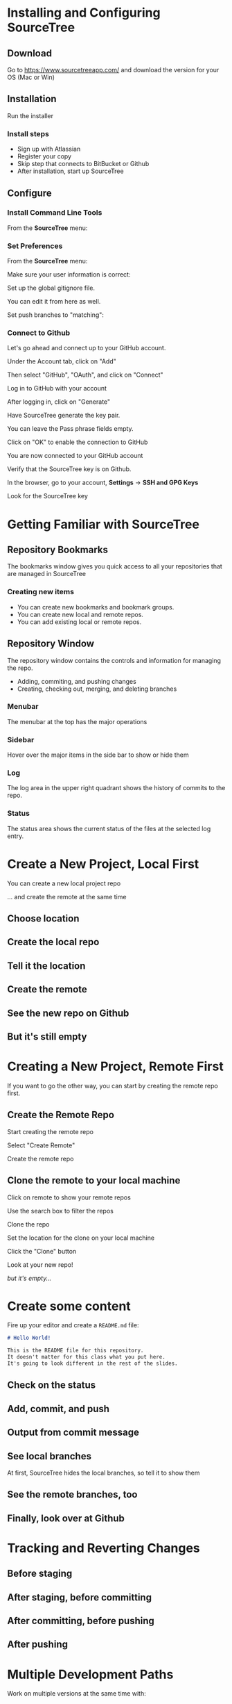 #+OPTIONS: reveal_center:t reveal_progress:t reveal_history:t reveal_control:t reveal_title_slide:nil
#+OPTIONS: reveal_rolling_links:t reveal_keyboard:t reveal_overview:t num:nil toc:nil
#+REVEAL_ROOT: https://cdnjs.cloudflare.com/ajax/libs/reveal.js/3.5.0/
#+REVEAL_THEME: moon
#+REVEAL_EXTRA_CSS: moon-extras.css
#+REVEAL_TRANS: none
#+REVEAL_HEAD_PREAMBLE: <meta name="description" content="GDI Class Falling in Love With Git 2.0">
#+REVEAL_POSTAMBLE: <div> Created by Tamara Temple &lt;tamara@tamouse.org&gt; </div>
#+REVEAL_PLUGINS: (markdown notes highlight)
#+HTML_DOCTYPE: <!DOCTYPE html>
#+HTML_HEAD: <link rel="stylesheet" href="non-reveal.css">

* Installing and Configuring SourceTree
** Download

   Go to https://www.sourcetreeapp.com/ and download the version for
   your OS (Mac or Win)

** Installation

   Run the installer

*** Install steps

    - Sign up with Atlassian
    - Register your copy
    - Skip step that connects to BitBucket or Github
    - After installation, start up SourceTree

** Configure
*** Install Command Line Tools

    From the *SourceTree* menu:

    #+BEGIN_EXPORT html
    <img src="images/sourcetree/install-command-line-tools.png" class=""
         alt="Install Sourcetree Command Line Tools" />
    #+END_EXPORT

*** Set Preferences

    From the *SourceTree* menu:

    #+BEGIN_EXPORT html
    <img src="images/sourcetree/preferences.png" class=""
         alt="Open SourceTree Preferences" />
    #+END_EXPORT

    #+REVEAL: split

    Make sure your user information is correct:

    #+BEGIN_EXPORT html
      <img src="images/sourcetree/set-user-info.png"
           class="" alt="Set your user info" />
    #+END_EXPORT

    #+REVEAL: split

    Set up the global gitignore file.

    #+BEGIN_EXPORT html
      <img src="images/sourcetree/set-global-gitignore.png"
           alt="Set the global gitignore file" />
    #+END_EXPORT

    You can edit it from here as well.

    #+REVEAL: split

    Set push branches to "matching":


    #+BEGIN_EXPORT html
    <img src="images/sourcetree/push-branches-matching.png"
         alt="Set push branches to matching" />
    #+END_EXPORT


*** Connect to Github

    Let's go ahead and connect up to your GitHub account.

    #+REVEAL: split

    Under the Account tab, click on "Add"

    #+BEGIN_EXPORT html
    <img src="images/sourcetree/github/01-add-github-account.png" />
    #+END_EXPORT

    #+REVEAL: split

    Then select "GitHub", "OAuth", and click on "Connect"

    #+BEGIN_EXPORT html
    <img src="images/sourcetree/github/02-connecting-to-github.png" />
    #+END_EXPORT

    #+REVEAL: split

    Log in to GitHub with your account

    #+BEGIN_EXPORT html
    <img src="images/sourcetree/github/03-log-in-to-github.png" />
    #+END_EXPORT

    #+REVEAL: split

    After logging in, click on "Generate"

    #+BEGIN_EXPORT html
    <img src="images/sourcetree/github/04-generate-the-key.png" />
    #+END_EXPORT

    #+REVEAL: split

    Have SourceTree generate the key pair.

    You can leave the Pass phrase fields empty.

    #+BEGIN_EXPORT html
    <img src="images/sourcetree/github/05-create-the-key.png" />
    #+END_EXPORT

    #+REVEAL: split

    Click on "OK" to enable the connection to GitHub

    #+BEGIN_EXPORT html
    <img src="images/sourcetree/github/06-enable-account.png" />
    #+END_EXPORT

    #+REVEAL: split

    You are now connected to your GitHub account

    #+BEGIN_EXPORT html
    <img src="images/sourcetree/github/07-github-account-connected.png" />
    #+END_EXPORT
    #+REVEAL: split

    Verify that the SourceTree key is on Github.

    In the browser, go to your account, *Settings* -> *SSH and GPG
    Keys*

    Look for the SourceTree key

    #+BEGIN_EXPORT html
    <img src="images/sourcetree/github/08-verify-key-on-github.com.png" />
    #+END_EXPORT

* Getting Familiar with SourceTree
** Repository Bookmarks

   The bookmarks window gives you quick access to all your
   repositories that are managed in SourceTree

   #+BEGIN_EXPORT html
   <img src="images/sourcetree/bookmarks-window.png" class="" alt="" />
   #+END_EXPORT

*** Creating new items

    - You can create new bookmarks and bookmark groups.
    - You can create new local and remote repos.
    - You can add existing local or remote repos.

    #+BEGIN_EXPORT html
    <img src="images/sourcetree/bookmarks-new-button.png" class="" alt="" />
    #+END_EXPORT


** Repository Window
   The repository window contains the controls and information for
   managing the repo.

   - Adding, commiting, and pushing changes
   - Creating, checking out, merging, and deleting branches

   #+REVEAL: split

   #+BEGIN_EXPORT html
   <img src="images/sourcetree/repo-window.png" class="" alt="" />
   #+END_EXPORT


*** Menubar

    The menubar at the top has the major operations

    #+BEGIN_EXPORT html
    <img src="images/sourcetree/menubar.png">
    #+END_EXPORT

*** Sidebar
    Hover over the major items in the side bar to show or hide them

    #+BEGIN_EXPORT html
    <img src="images/sourcetree/sidebar.png" style="max-height: 60vh;">
    #+END_EXPORT

*** Log

    The log area in the upper right quadrant shows the history of
    commits to the repo.

    #+BEGIN_EXPORT html
    <img src="images/sourcetree/log-area.png" class="" alt="" />
    #+END_EXPORT

*** Status

    The status area shows the current status of the files at the
    selected log entry.

    #+BEGIN_EXPORT html
    <img src="images/sourcetree/status-area.png" class="" alt="" />
    #+END_EXPORT

* Create a New Project, Local First

  You can create a new local project repo

  ... and create the remote at the same time

** Choose location

   #+BEGIN_EXPORT html
   <img src="images/sourcetree/new-repo-local-first/01-choose-location-for-bookmark.png" class="" alt="" />
   #+END_EXPORT

** Create the local repo

   #+BEGIN_EXPORT html
      <img src="images/sourcetree/new-repo-local-first/02-create-the-local-repo.png" class="" alt="" />
   #+END_EXPORT

** Tell it the location

   #+BEGIN_EXPORT html
   <img src="images/sourcetree/new-repo-local-first/03-tell-it-the-location.png" class="" alt="" />
   #+END_EXPORT


** Create the remote

   #+BEGIN_EXPORT html
   <img src="images/sourcetree/new-repo-local-first/04-create-the-remote-repo.png" class="" alt="" />
   #+END_EXPORT


** See the new repo on Github

   #+BEGIN_EXPORT html
   <img src="images/sourcetree/new-repo-local-first/05-new-repo-on-github.png" class="" alt="" />
   #+END_EXPORT

** But it's still empty

   #+BEGIN_EXPORT html
   <img src="images/sourcetree/new-repo-local-first/06-but-its-still-empty.png" class="" alt="" />
   #+END_EXPORT

* Creating a New Project, Remote First

  If you want to go the other way, you can start by creating the
  remote repo first.

** Create the Remote Repo

   #+REVEAL: split

   Start creating the remote repo

   #+BEGIN_EXPORT html
   <img src="images/sourcetree/new-repo-remote-first//01-click-new-repository.png" >
   #+END_EXPORT

   #+REVEAL: split

   Select "Create Remote"

   #+BEGIN_EXPORT html
   <img src="images/sourcetree/new-repo-remote-first//02-select-create-remote.png">
   #+END_EXPORT

   #+REVEAL: split

   Create the remote repo

   #+BEGIN_EXPORT html
   <img src="images/sourcetree/new-repo-remote-first//03-create-the-remote-repo.png">
   #+END_EXPORT

** Clone the remote to your local machine

   Click on remote to show your remote repos

   #+BEGIN_EXPORT html
   <img src="images/sourcetree/new-repo-remote-first//04-click-on-remote.png" >
   #+END_EXPORT

   #+REVEAL: split

   Use the search box to filter the repos

   #+BEGIN_EXPORT html
   <img src="images/sourcetree/new-repo-remote-first//05-search-for-repo.png" >
   #+END_EXPORT

   #+REVEAL: split

   Clone the repo

   #+BEGIN_EXPORT html
   <img src="images/sourcetree/new-repo-remote-first//06-clone-repo.png" >
   #+END_EXPORT

   #+REVEAL: split

   Set the location for the clone on your local machine

   #+BEGIN_EXPORT html
   <img src="images/sourcetree/new-repo-remote-first//07-set-location.png">
   #+END_EXPORT

   #+REVEAL: split

   Click the "Clone" button

   #+BEGIN_EXPORT html
   <img src="images/sourcetree/new-repo-remote-first//08-click-clone.png" >
   #+END_EXPORT

   #+REVEAL: split

   Look at your new repo!

   #+BEGIN_EXPORT html
   <img src="images/sourcetree/new-repo-remote-first//09-new-repo.png" style="max-height: 50vh; ">
   #+END_EXPORT

   #+ATTR_REVEAL: :frag (fade-in)
   /but it's empty.../

* Create some content

  Fire up your editor and create a ~README.md~ file:

  #+BEGIN_SRC markdown
    # Hello World!

    This is the README file for this repository.
    It doesn't matter for this class what you put here.
    It's going to look different in the rest of the slides.

  #+END_SRC

** Check on the status

   #+BEGIN_EXPORT html
   <img src="images/sourcetree/new-repo-local-first/07-created-some-new-content.png" class="" alt="" />
   #+END_EXPORT

** Add, commit, and push

   #+BEGIN_EXPORT html
   <img src="images/sourcetree/new-repo-local-first/08-add-commit-and-push.png" class="" alt="" />
   #+END_EXPORT


** Output from commit message

   #+BEGIN_EXPORT html
   <img src="images/sourcetree/new-repo-local-first/09-output-from-initial-commit.png" class="" alt="" />
   #+END_EXPORT

** See local branches

   At first, SourceTree hides the local branches, so tell it to show
   them

   #+BEGIN_EXPORT html
   <img src="images/sourcetree/new-repo-local-first/10-see-local-branches.png" class="" alt="" />
   #+END_EXPORT

** See the remote branches, too

   #+BEGIN_EXPORT html
   <img src="images/sourcetree/new-repo-local-first/11-see-remote-branches.png" class="" alt="" />
   #+END_EXPORT


** Finally, look over at Github

   #+BEGIN_EXPORT html
   <img src="images/sourcetree/new-repo-local-first/12-back-on-github-first-commt.png" class="" alt="" />
   #+END_EXPORT



* Tracking and Reverting Changes
** Before staging
** After staging, before committing
** After committing, before pushing
** After pushing

* Multiple Development Paths

  Work on multiple versions at the same time with:

  #+ATTR_REVEAL: :frag (fade-in)
  - Branching
  - Merging


  #+REVEAL: split

  Creating a new branch to work on a feature or bug,

  #+BEGIN_EXPORT html
  <img src="images/gitcats/cat-feature-branch.small.jpg"
       class="img-responsive"
       alt=""/>
  #+END_EXPORT

  and then merge it back into the regular development branch


** Branching

   To make a new branch from an existing branch, click the "Branch"
   button:

   #+BEGIN_EXPORT html
   <img src="images/sourcetree/branch-button.png" class=""
        alt="SourceTree branch button" />
   #+END_EXPORT

*** Give the branch a name

    In the dialog, enter the new branch name:

    #+BEGIN_EXPORT html
    <img src="images/sourcetree/new-branch-name.png" class=""
         alt="Entering the new branch name" />
    #+END_EXPORT

    Leave the "Working copy parent" and "Checkout new branch" options selected.

*** Create the new branch

    Press then "Create Branch" button.

    #+BEGIN_EXPORT html
    <img src="images/sourcetree/branching-and-merging/01-create-new-branch.png" class="" alt="" />
    #+END_EXPORT

*** Your new branch

    In SourceTree, the current working branch is highlighted.

    #+BEGIN_EXPORT html
    <img src="images/sourcetree/branching-and-merging/02-new-branch-highlighted.png" class="" alt="" />
    #+END_EXPORT

*** Make some changes

    After you make some changes, SourcTree reports uncommitted changes

    #+BEGIN_EXPORT html
    <img src="images/sourcetree/branching-and-merging/03-uncommited-changes.png" class="" alt="" />
    #+END_EXPORT

*** See the pending changes

    #+BEGIN_EXPORT html
    <img src="images/sourcetree/branching-and-merging/04-pending-changes.png" class="" alt="" />
    #+END_EXPORT

*** Stage the changes

    Select the checkbox next to the changes you want to stage (or all)

    #+BEGIN_EXPORT html
    <img src="images/sourcetree/branching-and-merging/05-stage-changes.png" class="" alt="" />
    #+END_EXPORT

*** Commit the changes

    Click on "Commit" to start the commit proess

    #+BEGIN_EXPORT html
    <img src="images/sourcetree/branching-and-merging/06-commit-changes.png" class="" alt="" />
    #+END_EXPORT

*** Review, comment, and commit

    Review the changes, add a commit message, and commit.

    #+BEGIN_EXPORT html
    <img src="images/sourcetree/branching-and-merging/07-commit-message.png" class="" alt="" />
    #+END_EXPORT

    Check the "Push" checkbox to also peform the push to the remote

*** Output from push

    #+BEGIN_EXPORT html
    <img src="images/sourcetree/branching-and-merging/08-push-output.png" class="" alt="" />
    #+END_EXPORT

*** After the commit and push

    #+BEGIN_EXPORT html
    <img src="images/sourcetree/branching-and-merging/09-after-commit-and-push.png" class="" alt="" />
    #+END_EXPORT

** Merging

   #+ATTR_REVEAL: :frag (fade-in)
   - When you're finished working in the development branch, you'll
     want  to merge those changes with the master branch.
   - Since the master branch may have also been updated, you need to
     first pull changes to master and merge with your development
     branch.
   - Resolve any conflicts that may arise.
   - Finally, Merge your development branch with master.

*** Set up a conflict with master

    Edit the ~README.md~ file

    #+BEGIN_EXPORT html
    <img src="images/sourcetree/branching-and-merging/10-changing-the-readme-in-new-branch.png" class="" alt="" />
    #+END_EXPORT

*** Commit the update, but don't push

    #+BEGIN_EXPORT html
    <img src="images/sourcetree/branching-and-merging/11-commit-update-but-dont-push.png" class="" alt="" />
    #+END_EXPORT

** Set up a conflict to resolve

*** Checkout master

    #+BEGIN_EXPORT html
    <img src="images/sourcetree/branching-and-merging/12-checkout-master.png" class="" alt="" />
    #+END_EXPORT

    Edit the ~README.md~ file in master

*** See the uncommitted changes

    #+BEGIN_EXPORT html
    <img src="images/sourcetree/branching-and-merging/13-uncommited-changes-in-master-branch.png" class="" alt="" />
    #+END_EXPORT

*** Commit and push changes in master

    #+BEGIN_EXPORT html
    <img src="images/sourcetree/branching-and-merging/14-commit-and-push-changes-on-master.png" class="" alt="" />
    #+END_EXPORT

*** Check out the new branch again

    #+BEGIN_EXPORT html
    <img src="images/sourcetree/branching-and-merging/15-checkout-new-branch-again.png" class="" alt="" />
    #+END_EXPORT

*** CONFLICT SET UP!

    The ~README.md~ file is changed in both the master and new
    branches

    - these changes cannot be resolved automatically

*** Now back to the regularly scheduled program

** Updating new branch with changes from master

*** Merge master into the new branch

    #+BEGIN_EXPORT html
    <img src="images/sourcetree/branching-and-merging/16-merge-master-into-new-branch.png" class="" alt="" />
    #+END_EXPORT

*** Confirm the merge

    #+BEGIN_EXPORT html
    <img src="images/sourcetree/branching-and-merging/17-confirm-merge.png" class="" alt="" />
    #+END_EXPORT

*** Merge result output

    #+BEGIN_EXPORT html
    <img src="images/sourcetree/branching-and-merging/18-merge-result-output.png" class="" alt="" />
    #+END_EXPORT

*** Merge conflict warning

    #+BEGIN_EXPORT html
    <img src="images/sourcetree/branching-and-merging/19-merge-conflict-warning.png" class="" alt="" />
    #+END_EXPORT

*** Merge conflicts visible in repo status

    #+BEGIN_EXPORT html
    <img src="images/sourcetree/branching-and-merging/20-merge-conflicts-in-repo.png" class="" alt="" />
    #+END_EXPORT

** Resolving Merge Conflicts

*** Prepare to resolve conflict

    #+BEGIN_EXPORT html
    <img src="images/sourcetree/branching-and-merging/21-prepare-to-resolve-conflicts.png" class="" alt="" />
    #+END_EXPORT

*** Launch merge tool
    #+BEGIN_EXPORT html
    <img src="images/sourcetree/branching-and-merging/22-launch-merge-tool.png" class="" alt="" />
    #+END_EXPORT

*** Merge choices
    #+BEGIN_EXPORT html
    <img src="images/sourcetree/branching-and-merging/23-merge-choices.png" class="" alt="" />
    #+END_EXPORT

*** Fix changes in editor
    #+BEGIN_EXPORT html
    <img src="images/sourcetree/branching-and-merging/24-see-changes-in-editor.png" class="" alt="" />
    #+END_EXPORT

*** Edit the file to resolve changes
    #+BEGIN_EXPORT html
    <img src="images/sourcetree/branching-and-merging/25-edit-the-file-to-resolve-conflicts.png" class="" alt="" />
    #+END_EXPORT

*** Mark the file resolved
    #+BEGIN_EXPORT html
    <img src="images/sourcetree/branching-and-merging/25-mark-resolved.png" class="" alt="" />
    #+END_EXPORT

*** Complete the merge
    #+BEGIN_EXPORT html
    <img src="images/sourcetree/branching-and-merging/26-complete-merge.png" class="" alt="" />
    #+END_EXPORT

*** Commit to complete the merge
    #+BEGIN_EXPORT html
    <img src="images/sourcetree/branching-and-merging/27-complete-merge-commit.png" class="" alt="" />
    #+END_EXPORT

*** Push all the commits
    #+BEGIN_EXPORT html
    <img src="images/sourcetree/branching-and-merging/28-push-all-commits.png" class="" alt="" />
    #+END_EXPORT

*** Push dialog
    #+BEGIN_EXPORT html
    <img src="images/sourcetree/branching-and-merging/29-push-dialog.png" class="" alt="" />
    #+END_EXPORT

** Merge the new branch into master

*** Over on GitHub...

    #+BEGIN_EXPORT html
    <img src="images/sourcetree/branching-and-merging/30-how-things-look-on-github.png" class="" alt="" />
    #+END_EXPORT

*** Create a Pull Request
    #+BEGIN_EXPORT html
    <img src="images/sourcetree/branching-and-merging/31-create-a-pr-on-github.png" class="" alt="" />
    #+END_EXPORT

*** PR Dialog
    #+BEGIN_EXPORT html
    <img src="images/sourcetree/branching-and-merging/32-pull-request-dialog.png" class="" alt="" />
    #+END_EXPORT

*** PR View
    #+BEGIN_EXPORT html
    <img src="images/sourcetree/branching-and-merging/33-pull-request.png" class="" alt="" />
    #+END_EXPORT

*** PR Files Diff
    #+BEGIN_EXPORT html
    <img src="images/sourcetree/branching-and-merging/34-pull-request-files-diff.png" class="" alt="" />
    #+END_EXPORT

*** Merge PR Button
    #+BEGIN_EXPORT html
    <img src="images/sourcetree/branching-and-merging/35-click-button-to-merge.png" class="" alt="" />
    #+END_EXPORT

*** Complete the merge
    #+BEGIN_EXPORT html
    <img src="images/sourcetree/branching-and-merging/36-complete-merge-of-pull-request.png" class="" alt="" />
    #+END_EXPORT

*** Success!
    #+BEGIN_EXPORT html
    <img src="images/sourcetree/branching-and-merging/37-successful-merge.png" class="" alt="" />
    #+END_EXPORT

** Updating the Local Master

*** Checkout local master
    #+BEGIN_EXPORT html
    <img src="images/sourcetree/branching-and-merging/38-checkout-local-master.png" class="" alt="" />
    #+END_EXPORT

*** Pull changes from remote
    #+BEGIN_EXPORT html
    <img src="images/sourcetree/branching-and-merging/39-pull-remote-changes.png" class="" alt="" />
    #+END_EXPORT

*** Pull dialog
    #+BEGIN_EXPORT html
    <img src="images/sourcetree/branching-and-merging/40-pull-dialog.png" class="" alt="" />
    #+END_EXPORT

*** Pull output
    #+BEGIN_EXPORT html
    <img src="images/sourcetree/branching-and-merging/41-pull-output.png" class="" alt="" />
    #+END_EXPORT

** Cleaning up

*** Delete the old "new" branch

    The "new" branch is now fully merged, so it can be deleted
    #+BEGIN_EXPORT html
    <img src="images/sourcetree/branching-and-merging/42-delete-branch.png" class="" alt="" />
    #+END_EXPORT

*** Delete branch dialog
    #+BEGIN_EXPORT html
    <img src="images/sourcetree/branching-and-merging/43-delete-branch-dialog.png" class="" alt="" />
    #+END_EXPORT

*** Delete branch output
    #+BEGIN_EXPORT html
    <img src="images/sourcetree/branching-and-merging/44-delete-branch-output.png" class="" alt="" />
    #+END_EXPORT

*** Status after delete
    #+BEGIN_EXPORT html
    <img src="images/sourcetree/branching-and-merging/45-after-delete-branch.png" class="" alt="" />
    #+END_EXPORT

** Rebasing

   #+ATTR_REVEAL: :frag (fade-in)
   - Rebasing is a complicated topic, it takes some time to understand
     what's going on.
   - It's like merging, except not exactly.
   - Sadly, this is where SourceTree falls down.

     #+ATTR_REVEAL: :frag (fade-in)
     - it's incorrect
     - it's interface is confusing
     - So we're not covering it today
